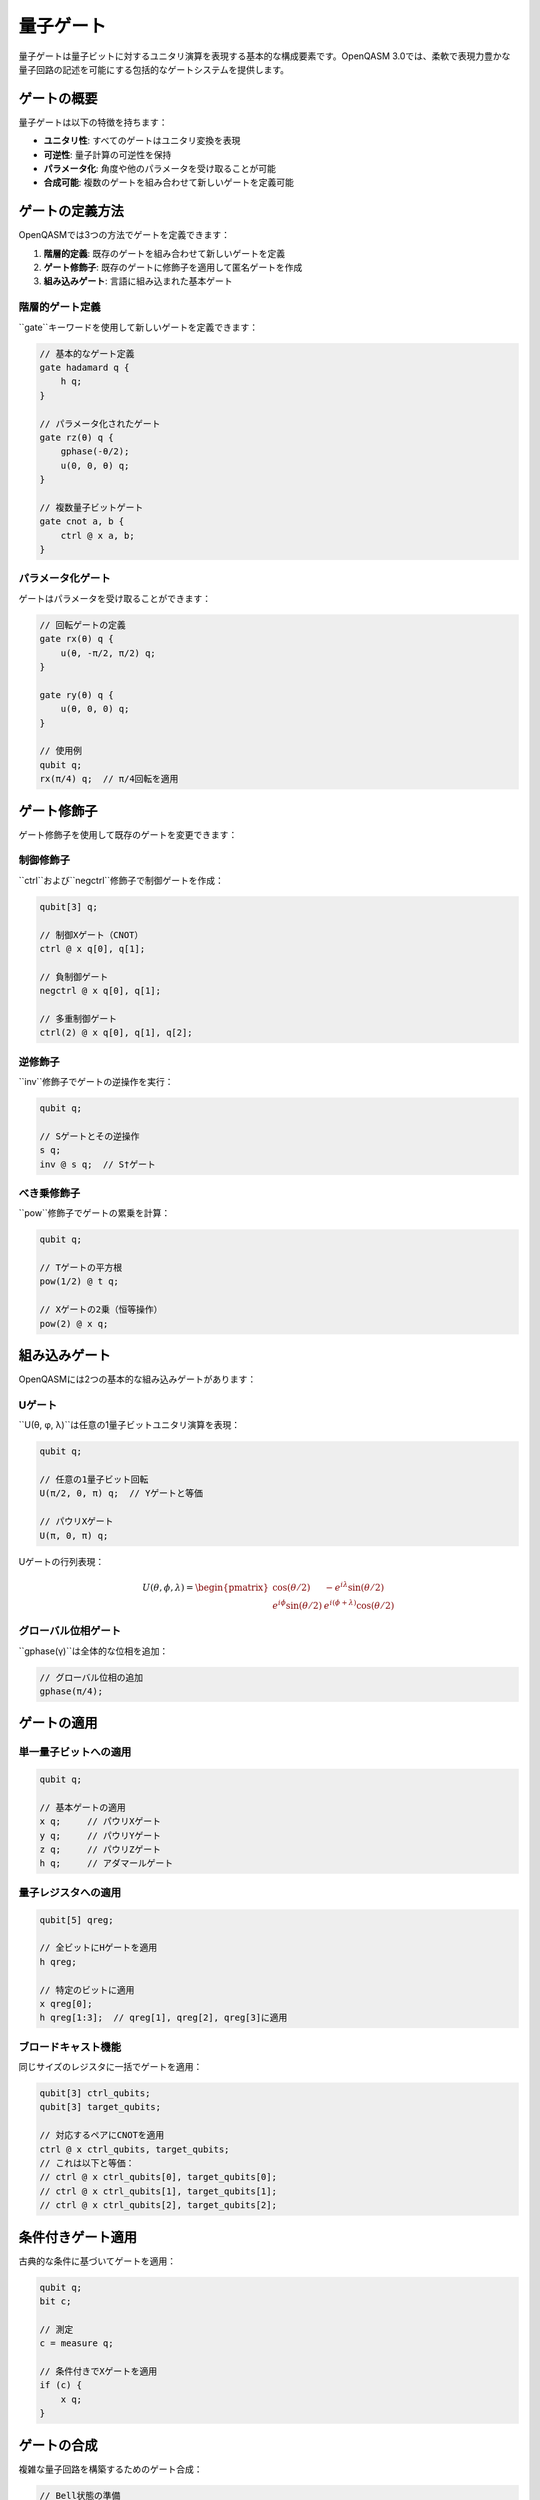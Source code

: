 量子ゲート
==========

量子ゲートは量子ビットに対するユニタリ演算を表現する基本的な構成要素です。OpenQASM 3.0では、柔軟で表現力豊かな量子回路の記述を可能にする包括的なゲートシステムを提供します。

ゲートの概要
------------

量子ゲートは以下の特徴を持ちます：

- **ユニタリ性**: すべてのゲートはユニタリ変換を表現
- **可逆性**: 量子計算の可逆性を保持
- **パラメータ化**: 角度や他のパラメータを受け取ることが可能
- **合成可能**: 複数のゲートを組み合わせて新しいゲートを定義可能

ゲートの定義方法
----------------

OpenQASMでは3つの方法でゲートを定義できます：

1. **階層的定義**: 既存のゲートを組み合わせて新しいゲートを定義
2. **ゲート修飾子**: 既存のゲートに修飾子を適用して匿名ゲートを作成
3. **組み込みゲート**: 言語に組み込まれた基本ゲート

階層的ゲート定義
~~~~~~~~~~~~~~~~

``gate``キーワードを使用して新しいゲートを定義できます：

.. code-block:: qasm3

   // 基本的なゲート定義
   gate hadamard q {
       h q;
   }
   
   // パラメータ化されたゲート
   gate rz(θ) q {
       gphase(-θ/2);
       u(0, 0, θ) q;
   }
   
   // 複数量子ビットゲート
   gate cnot a, b {
       ctrl @ x a, b;
   }

パラメータ化ゲート
~~~~~~~~~~~~~~~~~~

ゲートはパラメータを受け取ることができます：

.. code-block:: qasm3

   // 回転ゲートの定義
   gate rx(θ) q {
       u(θ, -π/2, π/2) q;
   }
   
   gate ry(θ) q {
       u(θ, 0, 0) q;
   }
   
   // 使用例
   qubit q;
   rx(π/4) q;  // π/4回転を適用

ゲート修飾子
------------

ゲート修飾子を使用して既存のゲートを変更できます：

制御修飾子
~~~~~~~~~~

``ctrl``および``negctrl``修飾子で制御ゲートを作成：

.. code-block:: qasm3

   qubit[3] q;
   
   // 制御Xゲート（CNOT）
   ctrl @ x q[0], q[1];
   
   // 負制御ゲート
   negctrl @ x q[0], q[1];
   
   // 多重制御ゲート
   ctrl(2) @ x q[0], q[1], q[2];

逆修飾子
~~~~~~~~

``inv``修飾子でゲートの逆操作を実行：

.. code-block:: qasm3

   qubit q;
   
   // Sゲートとその逆操作
   s q;
   inv @ s q;  // S†ゲート

べき乗修飾子
~~~~~~~~~~~~

``pow``修飾子でゲートの累乗を計算：

.. code-block:: qasm3

   qubit q;
   
   // Tゲートの平方根
   pow(1/2) @ t q;
   
   // Xゲートの2乗（恒等操作）
   pow(2) @ x q;

組み込みゲート
--------------

OpenQASMには2つの基本的な組み込みゲートがあります：

Uゲート
~~~~~~~

``U(θ, φ, λ)``は任意の1量子ビットユニタリ演算を表現：

.. code-block:: qasm3

   qubit q;
   
   // 任意の1量子ビット回転
   U(π/2, 0, π) q;  // Yゲートと等価
   
   // パウリXゲート
   U(π, 0, π) q;

Uゲートの行列表現：

.. math::

   U(\theta, \phi, \lambda) = \begin{pmatrix}
   \cos(\theta/2) & -e^{i\lambda}\sin(\theta/2) \\
   e^{i\phi}\sin(\theta/2) & e^{i(\phi+\lambda)}\cos(\theta/2)
   \end{pmatrix}

グローバル位相ゲート
~~~~~~~~~~~~~~~~~~~~

``gphase(γ)``は全体的な位相を追加：

.. code-block:: qasm3

   // グローバル位相の追加
   gphase(π/4);

ゲートの適用
------------

単一量子ビットへの適用
~~~~~~~~~~~~~~~~~~~~~~

.. code-block:: qasm3

   qubit q;
   
   // 基本ゲートの適用
   x q;     // パウリXゲート
   y q;     // パウリYゲート
   z q;     // パウリZゲート
   h q;     // アダマールゲート

量子レジスタへの適用
~~~~~~~~~~~~~~~~~~~~

.. code-block:: qasm3

   qubit[5] qreg;
   
   // 全ビットにHゲートを適用
   h qreg;
   
   // 特定のビットに適用
   x qreg[0];
   h qreg[1:3];  // qreg[1], qreg[2], qreg[3]に適用

ブロードキャスト機能
~~~~~~~~~~~~~~~~~~~~

同じサイズのレジスタに一括でゲートを適用：

.. code-block:: qasm3

   qubit[3] ctrl_qubits;
   qubit[3] target_qubits;
   
   // 対応するペアにCNOTを適用
   ctrl @ x ctrl_qubits, target_qubits;
   // これは以下と等価：
   // ctrl @ x ctrl_qubits[0], target_qubits[0];
   // ctrl @ x ctrl_qubits[1], target_qubits[1];
   // ctrl @ x ctrl_qubits[2], target_qubits[2];

条件付きゲート適用
------------------

古典的な条件に基づいてゲートを適用：

.. code-block:: qasm3

   qubit q;
   bit c;
   
   // 測定
   c = measure q;
   
   // 条件付きでXゲートを適用
   if (c) {
       x q;
   }

ゲートの合成
------------

複雑な量子回路を構築するためのゲート合成：

.. code-block:: qasm3

   // Bell状態の準備
   gate bell_prep a, b {
       h a;
       ctrl @ x a, b;
   }
   
   // 量子フーリエ変換（3量子ビット）
   gate qft3 a, b, c {
       h a;
       ctrl @ s a, b;
       ctrl @ t a, c;
       h b;
       ctrl @ s b, c;
       h c;
   }

パラメータの扱い
----------------

角度パラメータ
~~~~~~~~~~~~~~

角度パラメータは2π周期で扱われます：

.. code-block:: qasm3

   qubit q;
   angle θ = π/4;
   
   // 以下は等価
   rx(θ) q;
   rx(θ + 2π) q;

式としてのパラメータ
~~~~~~~~~~~~~~~~~~~~

.. code-block:: qasm3

   qubit q;
   float t = 0.5;
   
   // 式を使用したパラメータ
   rx(π * t) q;
   ry(2 * π / 3) q;

最適化とコンパイル
------------------

ゲートの最適化
~~~~~~~~~~~~~~

コンパイラは以下の最適化を実行可能：

- **ゲート融合**: 連続する同種のゲートを結合
- **回路簡約**: 逆操作のペアを除去
- **パラメータ最適化**: 数値的に等価な表現への変換

.. code-block:: qasm3

   qubit q;
   
   // 最適化前
   x q;
   x q;  // この2つのXゲートは除去される
   
   // 最適化前
   rx(π/4) q;
   rx(π/4) q;  // rx(π/2) q; に融合される

まとめ
------

OpenQASMの量子ゲートシステムは：

- **表現力**: 任意のユニタリ演算を記述可能
- **モジュラリティ**: ゲートの階層的定義による再利用性
- **柔軟性**: 修飾子による動的なゲート変換
- **効率性**: ブロードキャストと最適化による高速実行

これらの機能により、複雑な量子アルゴリズムを効率的かつ読みやすく記述することができます。